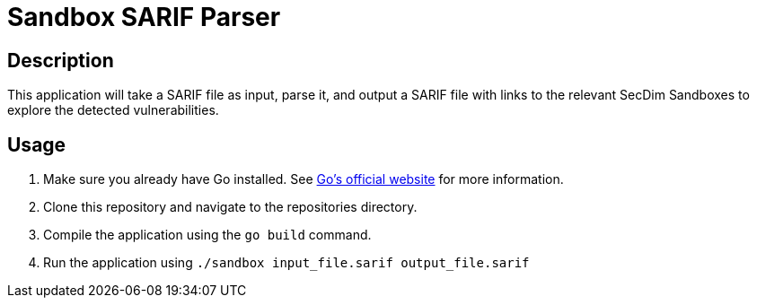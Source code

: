 = Sandbox SARIF Parser

== Description

This application will take a SARIF file as input, parse it, and output a SARIF file with links to the relevant SecDim Sandboxes to explore the detected vulnerabilities.

== Usage

1. Make sure you already have Go installed. See https://go.dev/doc/install[Go's official website] for more information.
2. Clone this repository and navigate to the repositories directory.
3. Compile the application using the `go build` command.
4. Run the application using `./sandbox input_file.sarif output_file.sarif`
